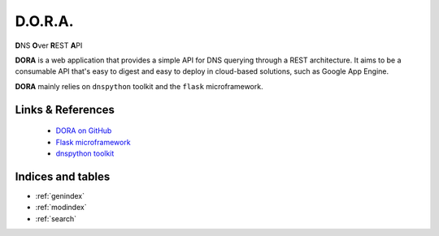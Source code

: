 D.O.R.A.
========

.. image:: https://travis-ci.org/caianrais/dora.svg?branch=master
        :target: https://travis-ci.org/caianrais/dora
        :alt: Build Status

.. image:: https://readthedocs.org/projects/dora/badge/?version=latest
        :target: https://dora.readthedocs.io
        :alt: Documentation Status

.. image:: https://img.shields.io/github/license/caianrais/dora.svg
        :target: https://github.com/caianrais/dora/blob/master/LICENSE
        :alt: License Information


**D**\NS **O**\ver **R**\EST **A**\PI

**DORA** is a web application that provides a simple API for DNS querying
through a REST architecture. It aims to be a consumable API that's easy
to digest and easy to deploy in cloud-based solutions, such as Google App
Engine.

**DORA** mainly relies on ``dnspython`` toolkit and the ``flask`` microframework.


Links & References
------------------

 - `DORA on GitHub`_
 - `Flask microframework`_
 - `dnspython toolkit`_

.. _DORA on GitHub: https://github.com/caianrais/dora
.. _Flask microframework: https://github.com/pallets/flask
.. _dnspython toolkit: https://github.com/rthalley/dnspython


Indices and tables
------------------

* :ref:`genindex`
* :ref:`modindex`
* :ref:`search`
